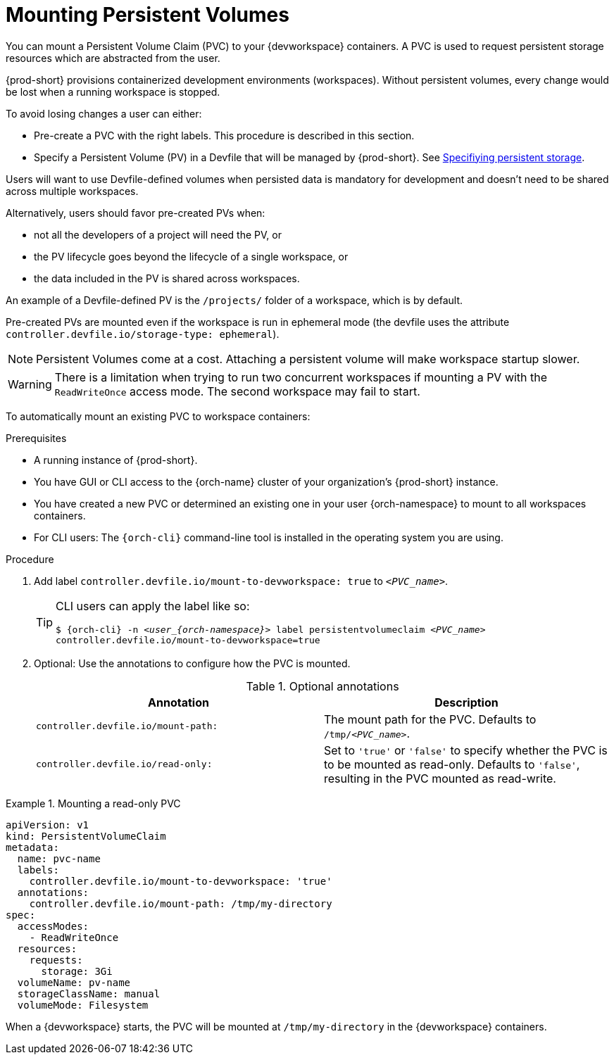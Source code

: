 :navtitle: Mounting Persistent Volumes
:keywords: user-guide, configuring, user, volumes, persistent, volume, claim, mounting, mount
:page-aliases:

[id="mounting-persistent-volumes_{context}"]
= Mounting Persistent Volumes

You can mount a Persistent Volume Claim (PVC) to your {devworkspace} containers. A PVC is used to request persistent storage resources which are abstracted from the user.

{prod-short} provisions containerized development environments (workspaces). Without persistent volumes, every change would be lost when a running workspace is stopped.

To avoid losing changes a user can either:

* Pre-create a PVC with the right labels. This procedure is described in this section.
* Specify a Persistent Volume (PV) in a Devfile that will be managed by {prod-short}. See link:https://devfile.io/docs/devfile/2.1.0/user-guide/specifying-persistent-storage[Specifiying persistent storage].

Users will want to use Devfile-defined volumes when persisted data is mandatory for development and doesn't need to be shared across multiple workspaces.

Alternatively, users should favor pre-created PVs when:

* not all the developers of a project will need the PV, or
* the PV lifecycle goes beyond the lifecycle of a single workspace, or
* the data included in the PV is shared across workspaces.

An example of a Devfile-defined PV is the `/projects/` folder of a workspace, which is by default.

Pre-created PVs are mounted even if the workspace is run in ephemeral mode (the devfile uses the attribute `controller.devfile.io/storage-type: ephemeral`).

[NOTE]
====
Persistent Volumes come at a cost. Attaching a persistent volume will make workspace startup slower.
====


[WARNING]
====
There is a limitation when trying to run two concurrent workspaces if mounting a PV with the `ReadWriteOnce` access mode. The second workspace may fail to start.
====

To automatically mount an existing PVC to workspace containers:

.Prerequisites

* A running instance of {prod-short}.
* You have GUI or CLI access to the {orch-name} cluster of your organization's {prod-short} instance.
* You have created a new PVC or determined an existing one in your user {orch-namespace} to mount to all workspaces containers.
* For CLI users: The `{orch-cli}` command-line tool is installed in the operating system you are using.

.Procedure

. Add label `controller.devfile.io/mount-to-devworkspace: true` to `__<PVC_name>__`.

+
[TIP]
====
CLI users can apply the label like so:

`$ {orch-cli} -n __<user_{orch-namespace}>__ label persistentvolumeclaim __<PVC_name>__ controller.devfile.io/mount-to-devworkspace=true`
====

. Optional: Use the annotations to configure how the PVC is mounted.
+
.Optional annotations
|===
| Annotation |Description

| `controller.devfile.io/mount-path:`
| The mount path for the PVC. Defaults to `/tmp/__<PVC_name>__`.

| `controller.devfile.io/read-only:`
| Set to `'true'` or `'false'` to specify whether the PVC is to be mounted as read-only. Defaults to `'false'`, resulting in the PVC mounted as read-write.
|===

.Mounting a read-only PVC
====
[source,yaml,subs="+quotes"]
----
apiVersion: v1
kind: PersistentVolumeClaim
metadata:
  name: pvc-name
  labels:
    controller.devfile.io/mount-to-devworkspace: 'true'
  annotations:
    controller.devfile.io/mount-path: /tmp/my-directory
spec:
  accessModes:
    - ReadWriteOnce
  resources:
    requests:
      storage: 3Gi
  volumeName: pv-name
  storageClassName: manual
  volumeMode: Filesystem
----

When a {devworkspace} starts, the PVC will be mounted at `/tmp/my-directory` in the {devworkspace} containers.
====
